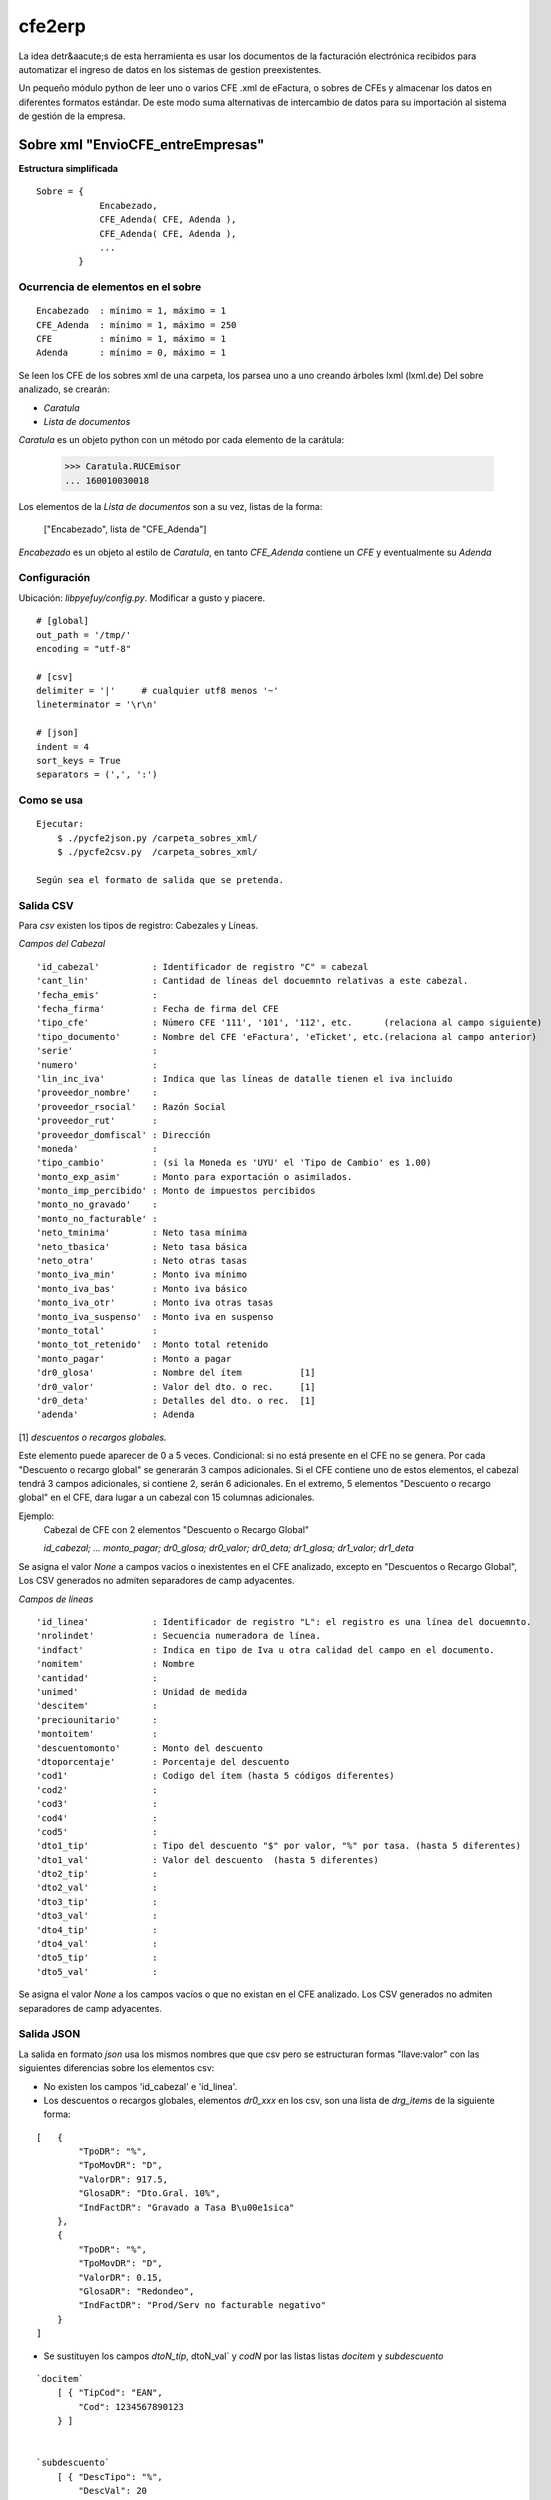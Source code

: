 
=======
cfe2erp
=======

La idea detr&aacute;s de esta herramienta es usar los documentos de la facturación electrónica recibidos para automatizar el ingreso de datos en los sistemas de gestion preexistentes.

Un pequeño módulo python de leer uno o varios CFE .xml de eFactura, o sobres de CFEs y almacenar los datos en diferentes formatos estándar. De este modo suma alternativas de intercambio de datos para su importación al sistema de gestión de la empresa.


Sobre xml "EnvioCFE_entreEmpresas"
==================================

**Estructura simplificada**


::

    Sobre = {
                Encabezado,
                CFE_Adenda( CFE, Adenda ),
                CFE_Adenda( CFE, Adenda ),
                ...
            }

Ocurrencia de elementos en el sobre
'''''''''''''''''''''''''''''''''''
::

        Encabezado  : mínimo = 1, máximo = 1
        CFE_Adenda  : mínimo = 1, máximo = 250
        CFE         : mínimo = 1, máximo = 1
        Adenda      : mínimo = 0, máximo = 1


Se leen los CFE de los sobres xml de una carpeta, los parsea uno a uno creando árboles lxml (lxml.de)
Del sobre analizado, se crearán:

- `Caratula`
- `Lista de documentos`

`Caratula` es un objeto python con un método por cada elemento de la carátula:

    >>> Caratula.RUCEmisor
    ... 160010030018

Los elementos de la `Lista de documentos` son a su vez, listas de la forma:

    ["Encabezado", lista de "CFE_Adenda"]

`Encabezado` es un objeto al estilo de `Caratula`, en tanto `CFE_Adenda` contiene un `CFE` y eventualmente su `Adenda`


Configuración
'''''''''''''
Ubicación: `libpyefuy/config.py`. Modificar a gusto y piacere.

::

    # [global]
    out_path = '/tmp/'
    encoding = "utf-8"

    # [csv]
    delimiter = '|'     # cualquier utf8 menos '~'
    lineterminator = '\r\n'

    # [json]
    indent = 4
    sort_keys = True
    separators = (',', ':')


Como se usa
'''''''''''

::

    Ejecutar:
        $ ./pycfe2json.py /carpeta_sobres_xml/
        $ ./pycfe2csv.py  /carpeta_sobres_xml/

    Según sea el formato de salida que se pretenda.


Salida CSV
''''''''''


Para `csv` existen los tipos de registro: Cabezales y Líneas.

*Campos del Cabezal*
::

    'id_cabezal'          : Identificador de registro "C" = cabezal
    'cant_lin'            : Cantidad de líneas del docuemnto relativas a este cabezal.
    'fecha_emis'          :
    'fecha_firma'         : Fecha de firma del CFE
    'tipo_cfe'            : Número CFE '111', '101', '112', etc.      (relaciona al campo siguiente)
    'tipo_documento'      : Nombre del CFE 'eFactura', 'eTicket', etc.(relaciona al campo anterior)
    'serie'               :
    'numero'              :
    'lin_inc_iva'         : Indica que las líneas de datalle tienen el iva incluido
    'proveedor_nombre'    :
    'proveedor_rsocial'   : Razón Social
    'proveedor_rut'       :
    'proveedor_domfiscal' : Dirección
    'moneda'              :
    'tipo_cambio'         : (si la Moneda es 'UYU' el 'Tipo de Cambio' es 1.00)
    'monto_exp_asim'      : Monto para exportación o asimilados.
    'monto_imp_percibido' : Monto de impuestos percibidos
    'monto_no_gravado'    :
    'monto_no_facturable' :
    'neto_tminima'        : Neto tasa mínima
    'neto_tbasica'        : Neto tasa básica
    'neto_otra'           : Neto otras tasas
    'monto_iva_min'       : Monto iva mínimo
    'monto_iva_bas'       : Monto iva básico
    'monto_iva_otr'       : Monto iva otras tasas
    'monto_iva_suspenso'  : Monto iva en suspenso
    'monto_total'         :
    'monto_tot_retenido'  : Monto total retenido
    'monto_pagar'         : Monto a pagar
    'dr0_glosa'           : Nombre del ítem           [1]
    'dr0_valor'           : Valor del dto. o rec.     [1]
    'dr0_deta'            : Detalles del dto. o rec.  [1]
    'adenda'              : Adenda

[1]
*descuentos o recargos globales.*

Este elemento puede aparecer de 0 a 5 veces. Condicional: si no está presente en el CFE no se genera.
Por cada "Descuento o recargo global" se generarán 3 campos adicionales.
Si el CFE contiene uno de estos elementos, el cabezal tendrá 3 campos adicionales, si contiene 2, serán 6 adicionales.
En el extremo, 5 elementos "Descuento o recargo global" en el CFE, dara lugar a un cabezal con 15 columnas adicionales.

Ejemplo:
    Cabezal de CFE con 2 elementos "Descuento o Recargo Global"

    `id_cabezal; ... monto_pagar; dr0_glosa; dr0_valor; dr0_deta; dr1_glosa; dr1_valor; dr1_deta`


Se asigna el valor `None` a campos vacíos o inexistentes en el CFE analizado, excepto en "Descuentos o Recargo Global",
Los CSV generados no admiten separadores de camp adyacentes.



*Campos de líneas*
::

    'id_linea'            : Identificador de registro "L": el registro es una línea del docuemnto.
    'nrolindet'           : Secuencia numeradora de línea.
    'indfact'             : Indica en tipo de Iva u otra calidad del campo en el documento.
    'nomitem'             : Nombre
    'cantidad'            :
    'unimed'              : Unidad de medida
    'descitem'            :
    'preciounitario'      :
    'montoitem'           :
    'descuentomonto'      : Monto del descuento
    'dtoporcentaje'       : Porcentaje del descuento
    'cod1'                : Codigo del ítem (hasta 5 códigos diferentes)
    'cod2'                :
    'cod3'                :
    'cod4'                :
    'cod5'                :
    'dto1_tip'            : Tipo del descuento "$" por valor, "%" por tasa. (hasta 5 diferentes)
    'dto1_val'            : Valor del descuento  (hasta 5 diferentes)
    'dto2_tip'            :
    'dto2_val'            :
    'dto3_tip'            :
    'dto3_val'            :
    'dto4_tip'            :
    'dto4_val'            :
    'dto5_tip'            :
    'dto5_val'            :


Se asigna el valor `None` a los campos vacíos o que no existan en el CFE analizado.
Los CSV generados no admiten separadores de camp adyacentes.



Salida JSON
'''''''''''

La salida en formato `json` usa los mismos nombres que que csv pero se estructuran
formas "llave:valor" con las siguientes diferencias sobre los elementos csv:

- No existen los campos  'id_cabezal' e 'id_linea'.

- Los descuentos o recargos globales, elementos `dr0_xxx` en los csv, son una lista de `drg_items` de la siguiente forma:

::

    [   {
            "TpoDR": "%",
            "TpoMovDR": "D",
            "ValorDR": 917.5,
            "GlosaDR": "Dto.Gral. 10%",
            "IndFactDR": "Gravado a Tasa B\u00e1sica"
        },
        {
            "TpoDR": "%",
            "TpoMovDR": "D",
            "ValorDR": 0.15,
            "GlosaDR": "Redondeo",
            "IndFactDR": "Prod/Serv no facturable negativo"
        }
    ]


- Se sustituyen los campos `dtoN_tip`, dtoN_val` y `codN` por las listas  listas `docitem` y `subdescuento`

::

    `docitem`
        [ { "TipCod": "EAN",
            "Cod": 1234567890123
        } ]


    `subdescuento`
        [ { "DescTipo": "%",
            "DescVal": 20
        } ]




Aún puede que falten algunos campos de interés... Por el momento es `a solicitud de parte interesada`.



**TODO:**

- Mejorar manejo de errores
- Documentar, agregar comentarios


